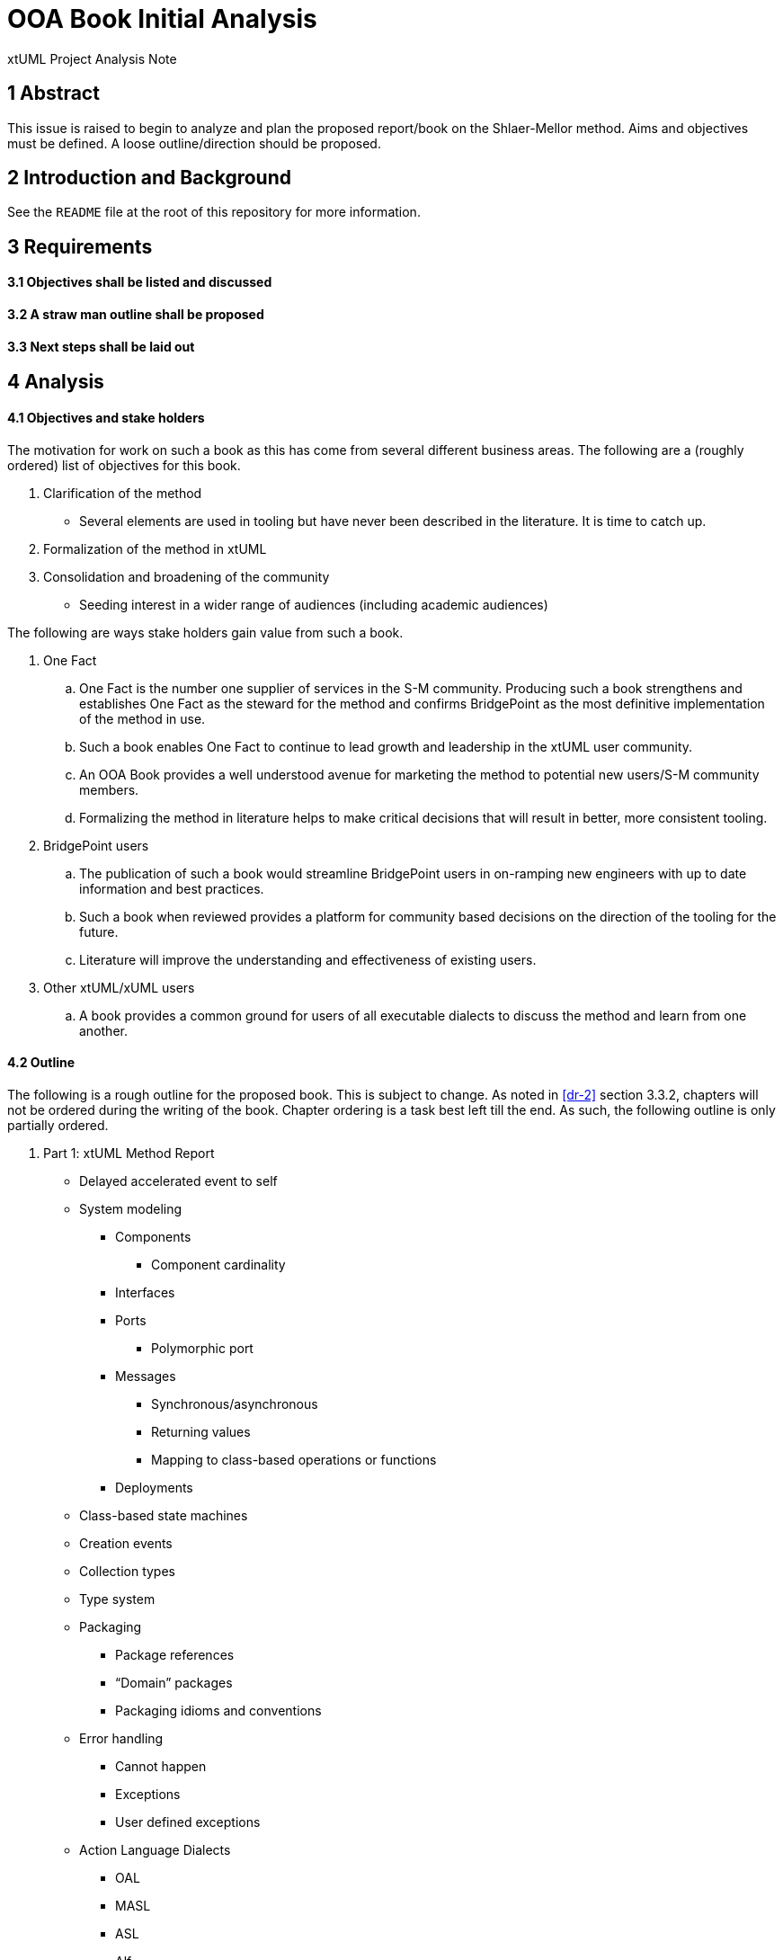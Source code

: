 = OOA Book Initial Analysis

xtUML Project Analysis Note

== 1 Abstract

This issue is raised to begin to analyze and plan the proposed report/book on
the Shlaer-Mellor method. Aims and objectives must be defined. A loose
outline/direction should be proposed.

== 2 Introduction and Background

See the `README` file at the root of this repository for more information.

== 3 Requirements

==== 3.1 Objectives shall be listed and discussed

==== 3.2 A straw man outline shall be proposed

==== 3.3 Next steps shall be laid out

== 4 Analysis

==== 4.1 Objectives and stake holders

The motivation for work on such a book as this has come from several different
business areas. The following are a (roughly ordered) list of objectives for
this book.

. Clarification of the method
  - Several elements are used in tooling but have never been described in the
    literature. It is time to catch up.
. Formalization of the method in xtUML
. Consolidation and broadening of the community
  - Seeding interest in a wider range of audiences (including academic
    audiences)

The following are ways stake holders gain value from such a book.

. One Fact
  .. One Fact is the number one supplier of services in the S-M community.
     Producing such a book strengthens and establishes One Fact as the steward
     for the method and confirms BridgePoint as the most definitive
     implementation of the method in use.
  .. Such a book enables One Fact to continue to lead growth and leadership in
     the xtUML user community.
  .. An OOA Book provides a well understood avenue for marketing the method to
     potential new users/S-M community members.
  .. Formalizing the method in literature helps to make critical decisions that
     will result in better, more consistent tooling.
. BridgePoint users
  .. The publication of such a book would streamline BridgePoint users in
     on-ramping new engineers with up to date information and best practices.
  .. Such a book when reviewed provides a platform for community based decisions
     on the direction of the tooling for the future.
  .. Literature will improve the understanding and effectiveness of existing
     users.
. Other xtUML/xUML users
  .. A book provides a common ground for users of all executable dialects to
     discuss the method and learn from one another.

==== 4.2 Outline

The following is a rough outline for the proposed book. This is subject to
change. As noted in <<dr-2>> section 3.3.2, chapters will not be ordered during
the writing of the book. Chapter ordering is a task best left till the end. As
such, the following outline is only partially ordered.

. Part 1: xtUML Method Report
  * Delayed accelerated event to self
  * System modeling
     - Components
       *** Component cardinality
     - Interfaces
     - Ports
       *** Polymorphic port
     - Messages
       *** Synchronous/asynchronous
       *** Returning values
       *** Mapping to class-based operations or functions
     - Deployments
  * Class-based state machines
  * Creation events
  * Collection types
  * Type system
  * Packaging
    - Package references
    - “Domain” packages
    - Packaging idioms and conventions
  * Error handling
    - Cannot happen
    - Exceptions
    - User defined exceptions
  * Action Language Dialects
    - OAL
    - MASL
    - ASL
    - Alf
  * Mellor-Balcer/Raistrick rationalization:
    - Polymorphic event
    - Baseless referentials
      *** Referential as identifier behavior
    - Final states
  * xtUML relationship with UML (as specified by OMG)
. Part 2: xtUML Tooling Survey
  * BridgePoint
    - Commentary on BridgePoint deviations from the method
  * iUML
    - TBD
  * MASL architecture, inspector
    - TBD
  * Others?
. Appendices
  * TBD

==== 4.3 Next steps

* Begin creating content/writing chapters
  - Capture questions, difficulties
  - Schedule meetings, stage reviews to resolve difficulties
  - Capture the process in documentation
  - Refine outline as necessary
* Read Mellor-Balcer: [.underline]#Executable UML: A Foundation for Model-Driven Architecture#
* Read Raistrick: [.underline]#Model Driven Architecture with Executable UML#
* Prepare an announcement to interested parties
  - Compile a list of potential contributors
  - Draft a note to introduce contributors to the repository and project
  - Consider inviting contributors little by little

== 5 Work Required

Execute <<4.3 Next steps>> as appropriate

== 6 Acceptance Test

N/A

== 7 Document References

. [[dr-1]] https://support.onefact.net/issues/11527[BridgePoint DEI #11527 Initial analysis]
. [[dr-2]] link:11513_repo_int.adoc[#11513 Implementation Note]

---

This work is licensed under the Creative Commons CC0 License

---
